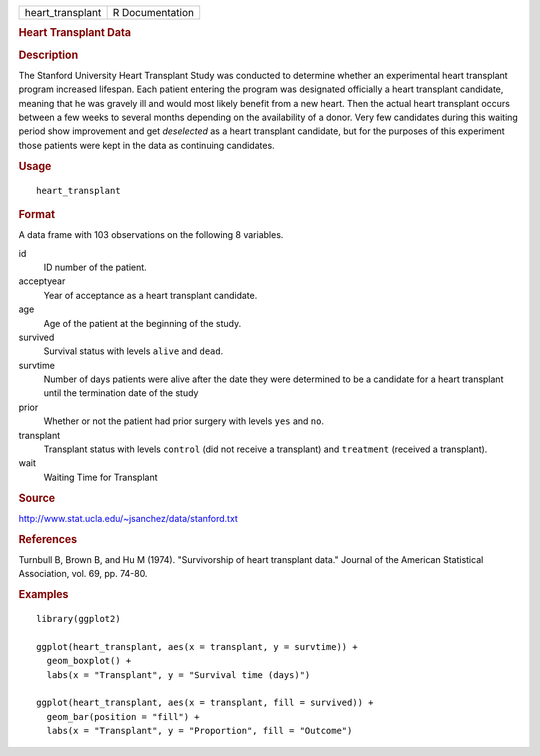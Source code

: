 .. container::

   .. container::

      ================ ===============
      heart_transplant R Documentation
      ================ ===============

      .. rubric:: Heart Transplant Data
         :name: heart-transplant-data

      .. rubric:: Description
         :name: description

      The Stanford University Heart Transplant Study was conducted to
      determine whether an experimental heart transplant program
      increased lifespan. Each patient entering the program was
      designated officially a heart transplant candidate, meaning that
      he was gravely ill and would most likely benefit from a new heart.
      Then the actual heart transplant occurs between a few weeks to
      several months depending on the availability of a donor. Very few
      candidates during this waiting period show improvement and get
      *deselected* as a heart transplant candidate, but for the purposes
      of this experiment those patients were kept in the data as
      continuing candidates.

      .. rubric:: Usage
         :name: usage

      ::

         heart_transplant

      .. rubric:: Format
         :name: format

      A data frame with 103 observations on the following 8 variables.

      id
         ID number of the patient.

      acceptyear
         Year of acceptance as a heart transplant candidate.

      age
         Age of the patient at the beginning of the study.

      survived
         Survival status with levels ``alive`` and ``dead``.

      survtime
         Number of days patients were alive after the date they were
         determined to be a candidate for a heart transplant until the
         termination date of the study

      prior
         Whether or not the patient had prior surgery with levels
         ``yes`` and ``no``.

      transplant
         Transplant status with levels ``control`` (did not receive a
         transplant) and ``treatment`` (received a transplant).

      wait
         Waiting Time for Transplant

      .. rubric:: Source
         :name: source

      http://www.stat.ucla.edu/~jsanchez/data/stanford.txt

      .. rubric:: References
         :name: references

      Turnbull B, Brown B, and Hu M (1974). "Survivorship of heart
      transplant data." Journal of the American Statistical Association,
      vol. 69, pp. 74-80.

      .. rubric:: Examples
         :name: examples

      ::

         library(ggplot2)

         ggplot(heart_transplant, aes(x = transplant, y = survtime)) +
           geom_boxplot() +
           labs(x = "Transplant", y = "Survival time (days)")

         ggplot(heart_transplant, aes(x = transplant, fill = survived)) +
           geom_bar(position = "fill") +
           labs(x = "Transplant", y = "Proportion", fill = "Outcome")
